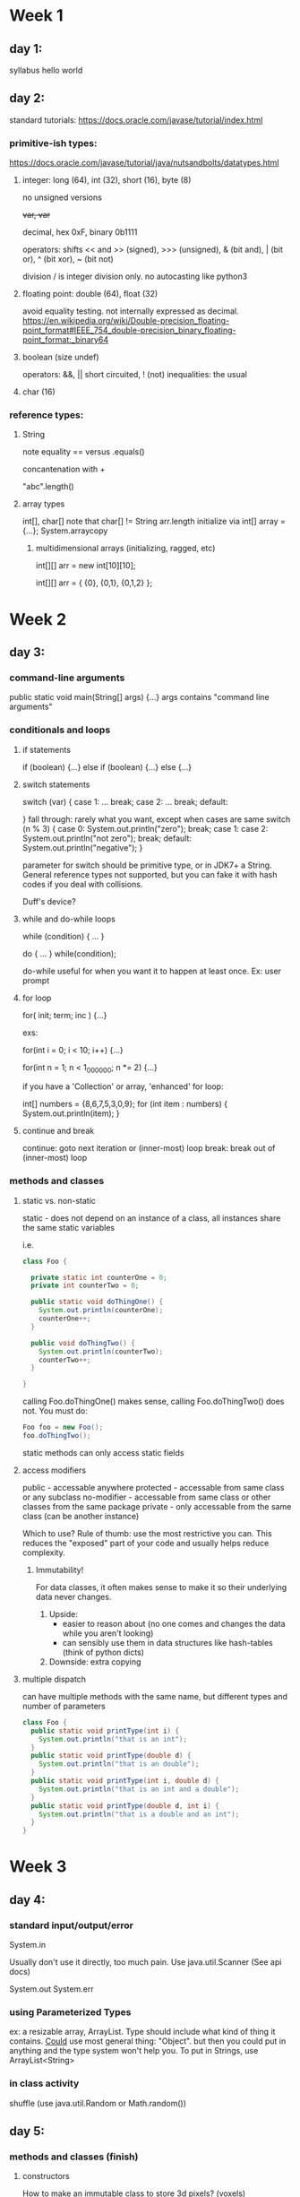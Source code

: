 * Week 1
** day 1:
syllabus
hello world

** day 2:
standard tutorials: https://docs.oracle.com/javase/tutorial/index.html
*** primitive-ish types:
https://docs.oracle.com/javase/tutorial/java/nutsandbolts/datatypes.html
**** integer: long (64), int (32), short (16), byte (8)

no unsigned versions

++var, var++

decimal, hex 0xF, binary 0b1111

operators: shifts << and >> (signed), >>> (unsigned), & (bit and), | (bit or), ^ (bit xor), ~ (bit not)

division / is integer division only. no autocasting like python3

**** floating point: double (64), float (32)

avoid equality testing. not internally expressed as decimal. 
https://en.wikipedia.org/wiki/Double-precision_floating-point_format#IEEE_754_double-precision_binary_floating-point_format:_binary64

**** boolean (size undef)

operators: &&, || short circuited, ! (not)
inequalities: the usual

**** char (16)

*** reference types:

***** String

note equality == versus .equals()

concantenation with +

"abc".length()

**** array types

int[], char[]
note that char[] != String
arr.length
initialize via int[] array = {...};
System.arraycopy

***** multidimensional arrays (initializing, ragged, etc)

int[][] arr = new int[10][10];

int[][] arr = { {0}, {0,1}, {0,1,2} };

* Week 2
** day 3:

*** command-line arguments

public static void main(String[] args) {...}
args contains "command line arguments"

*** conditionals and loops

**** if statements 

if (boolean) {...} else if (boolean) {...} else {...}

**** switch statements

switch (var) {
case 1:
...
break;
case 2:
...
break;
default:

}
fall through: rarely what you want, except when cases are same
switch (n % 3) {
case 0:
System.out.println("zero"); break;
case 1: case 2:
System.out.println("not zero"); break;
default:
System.out.println("negative");
}

parameter for switch should be primitive type, or in JDK7+ a String. General reference types not
supported, but you can fake it with hash codes if you deal with collisions.

Duff's device?

**** while and do-while loops

while (condition) { ... }

do { ... } while(condition);

do-while useful for when you want it to happen at least once. Ex: user prompt

**** for loop

for( init; term; inc ) {...}

exs:

for(int i = 0; i < 10; i++) {...}

for(int n = 1; n < 1_000_000; n *= 2) {...}

if you have a 'Collection' or array, 'enhanced' for loop:

int[] numbers = {8,6,7,5,3,0,9};
for (int item : numbers) {
  System.out.println(item);
}

**** continue and break

continue: goto next iteration or (inner-most) loop
break: break out of (inner-most) loop

*** methods and classes

**** static vs. non-static

     static - does not depend on an instance of a class, all instances share the same static
     variables

     i.e. 
#+BEGIN_SRC java
class Foo {

  private static int counterOne = 0;
  private int counterTwo = 0;

  public static void doThingOne() {
    System.out.println(counterOne);
    counterOne++;
  }

  public void doThingTwo() {
    System.out.println(counterTwo);
    counterTwo++;
  }

}
#+END_SRC

     calling Foo.doThingOne() makes sense, calling Foo.doThingTwo() does not. You must do:
#+BEGIN_SRC java
  Foo foo = new Foo(); 
  foo.doThingTwo();
#+END_SRC

     static methods can only access static fields

**** access modifiers

     public - accessable anywhere
     protected - accessable from same class or any subclass 
     no-modifier - accessable from same class or other classes from the same package
     private - only accessable from the same class (can be another instance)
     
     Which to use? Rule of thumb: use the most restrictive you can. This reduces the "exposed" part of
     your code and usually helps reduce complexity.

***** Immutability! 

      For data classes, it often makes sense to make it so their underlying data never changes.
1. Upside: 
   * easier to reason about (no one comes and changes the data while you aren't looking)
   * can sensibly use them in data structures like hash-tables (think of python dicts)
2. Downside: 
   extra copying

**** multiple dispatch
     can have multiple methods with the same name, but different types and number of parameters
#+BEGIN_SRC java
class Foo {
  public static void printType(int i) {
    System.out.println("that is an int");
  }
  public static void printType(double d) {
    System.out.println("that is an double");
  }
  public static void printType(int i, double d) {
    System.out.println("that is an int and a double");
  }
  public static void printType(double d, int i) {
    System.out.println("that is a double and an int");
  }
}
#+END_SRC
     
* Week 3

** day 4:

*** standard input/output/error

    # input
    System.in
    
    Usually don't use it directly, too much pain. Use java.util.Scanner (See api docs)
    
    # outputs
    System.out
    System.err

*** using Parameterized Types

    ex: a resizable array, ArrayList. Type should include what kind of thing it contains. _Could_
    use most general thing: "Object". but then you could put in anything and the type system won't
    help you. To put in Strings, use ArrayList<String>

*** in class activity

    shuffle (use java.util.Random or Math.random())


** day 5:

*** methods and classes (finish)

**** constructors
     
     How to make an immutable class to store 3d pixels? (voxels)
#+BEGIN_SRC java
public class Voxel {
  private final int x, y, z;
 
  public Voxel(int x, int y, int z) {
    this.x = x;
    this.y = y;
    this.z = z;
  }

  // and more methods to get x,y,z values, compute 3D distances, etc
}
#+END_SRC
     notes:
     * constructor looks kind of like a method

     * "this" refers to this instance of class

     * "final" fields can be set exactly _once_ (can also be used in parameters to methods)

     * can have several constructors with different parameters

     * there is a default, no parameter, constructor which sets all fields to default values
       
     * not something we will do here: you can make the constructor protected or private and have
       another class construct the object. Usually called a "Factory" or "Builder". Look for
       AbstractSingletonProxyFactoryBean jokes online, but it sometimes makes sense.
       

**** Inheritance

    All classes extend Object. Can also implement interfaces.

    individual classes are a "sum type": They contain this data _and_ that data, etc as fields.

    different classes which descend from same class or implement same interface are product types:
    If "A" is an interface implemented by classes "B" and "C", then an "A" can be a "B" _or_ a "C".

    example: classes to describe a the result of a web request. but success and failure contain
    different data. e.g. success has a payload, failure has an error code. Don't confuse the two!
    put them in different classes which implement a common interface.
* Week 4
** day 6:

*** project 1 part 1 discussion

    Any questions?

*** shuffle algorithm

    discussion: 
    * What did you do? 
    * How do we know that all possibilities are equally likely?
    
**** Fisher-Yates/Knuth algorithm

     For a length N array:

     for each index k, starting at index N-1 and moving to index 0 by single steps:

     roll a random index in [0,k) and swap to position k.

** day 7:
*** sorting

    How do you know when a list is sorted?

    Sorting ideas from the audience?

**** bogo sort

     shuffle and check

     How long should this take, on average?

     See also: https://xkcd.com/1185/ slowsort stoogesort

**** bubble sort

     scan across array and fix pairwise swaps when you come to them

     the largest bubbles to the top, so that one is in the right place for sure
     
     do it again, but skip the last entry since we know it ok

     you can bail out early if you make a pass where there are no swaps
*** project work session
